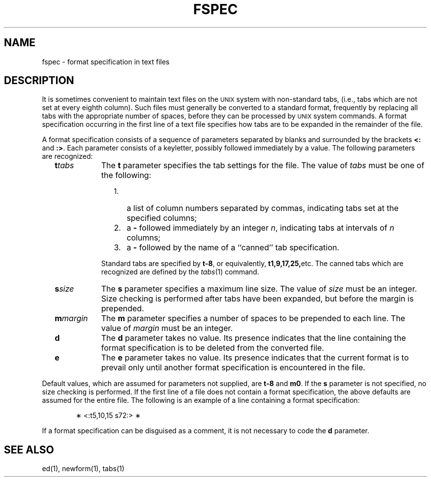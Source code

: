 '\"macro stdmacro
.if n .pH g4.fspec @(#)fspec	30.3 of 2/4/86
.nr X
.if \nX=0 .ds x} FSPEC 4 "" "\&"
.if \nX=1 .ds x} FSPEC 4 ""
.if \nX=2 .ds x} FSPEC 4 "" "\&"
.if \nX=3 .ds x} FSPEC "" "" "\&"
.TH \*(x}
.SH NAME
fspec \- format specification in text files
.SH DESCRIPTION
It is sometimes convenient to
maintain text files on the \s-1UNIX\s0
system
with non-standard tabs,
(i.e.,
tabs which are not set at every eighth column).
Such files must generally be converted
to a standard format,
frequently by replacing all tabs with
the appropriate number of spaces,
before they can be processed by \s-1UNIX\s0 system commands.
A format specification
occurring in the first line of a text file
specifies how tabs are to be expanded in the remainder of the file.
.PP
A format specification consists of a sequence of parameters
separated by blanks and surrounded by the brackets
\f3<:\fP and \f3:>\fP.
Each parameter consists of a keyletter,
possibly followed immediately by a value.
The following parameters are recognized:
.PP
.RS 2
.TP 9
\f3t\f2tabs\f1
The
.B t
parameter specifies
the tab settings for the file.
The value of
.I tabs\^
must be one of the following:
.RE
.RS 13
.TP 3
1.
a list of column numbers separated by commas,
indicating tabs set at the specified columns;
.TP
2.
a \f3\-\fP followed immediately by an integer
.IR n ,
indicating tabs at intervals of
.I n\^
columns;
.TP
3.
a \f3\-\fP followed by the name of a ``canned'' tab specification.
.PP
.RE
.RS 11 
Standard tabs are specified by \f3t\-8\fP, or equivalently,
.BR t1,9,17,25, etc.
The canned tabs which are recognized are defined by the
.IR tabs (1)
command.
.RE
.PP
.RS 2
.TP 9
\f3s\f2size\f1
The
.B s
parameter specifies a maximum line size.
The value of
.I size\^
must be an integer.
Size checking is performed after tabs have been expanded,
but before the margin is prepended.
.PP
.RE
.RS 2
.TP 9
\f3m\f2margin\f1
The
.B m
parameter specifies a number of spaces to be
prepended to each line.
The value of
.I margin\^
must be an integer.
.PP
.RE
.RS 2
.TP 9
\f3d\f1
The
.B d
parameter takes no value.
Its presence indicates that the line containing the format specification
is to be deleted from the converted file.
.PP
.RE
.RS 2
.TP 9
\f3e\f1
The
.B e
parameter takes no value.
Its presence indicates that the current format is to prevail
only until another format specification
is encountered in the file.
.RE
.i0
.PP
Default values, which are assumed for parameters not supplied,
are \f3t\-8\fP and \f3m0\fP.
If the
.B s
parameter is not specified, no size checking is performed.
If the first line of a file does not contain a format specification,
the above defaults are assumed for the entire file.
The following is an example of a line containing a format specification:
.PP
.RS 6
\(** <:t5,10,15 s72:> \(**
.RE
.i0
.PP
If a format specification can be disguised as a comment,
it is not necessary to code the
.B d
parameter.
.SH SEE ALSO
ed(1), newform(1), tabs(1)
.\"	@(#)fspec.4	6.2 of 10/20/83
.Ee
'\".so /pubs/tools/origin.att
